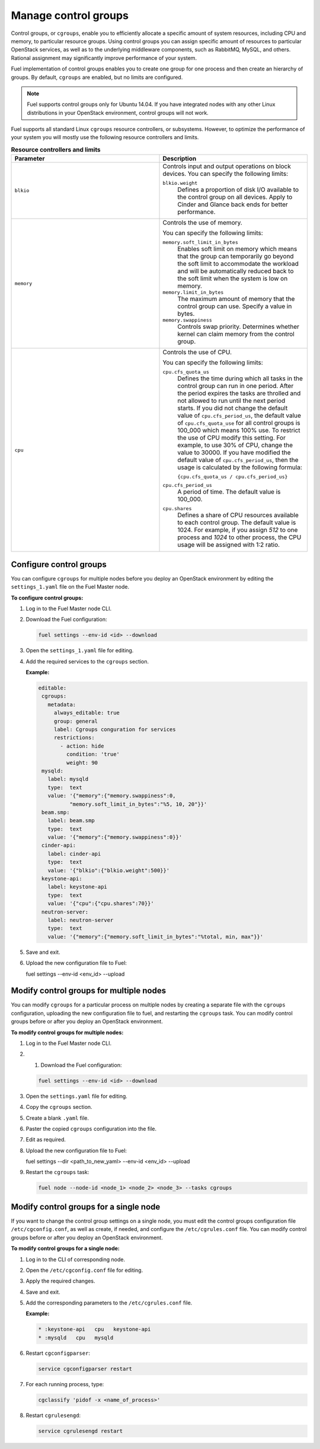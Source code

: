 .. _cgroups-intro:

Manage control groups
---------------------

Control groups, or ``cgroups``, enable you to efficiently allocate
a specific amount of system resources, including CPU and memory,
to particular resource groups. Using control groups you can assign
specific amount of resources to particular OpenStack services, as well as
to the underlying middleware components, such as RabbitMQ, MySQL, and others.
Rational assignment may significantly improve performance of your system.

Fuel implementation of control groups enables you to create one group for one
process and then create an hierarchy of groups. By default, ``cgroups``
are enabled, but no limits are configured.

.. note::
   Fuel supports control groups only for Ubuntu 14.04. If you have integrated
   nodes with any other Linux distributions in your OpenStack environment,
   control groups will not work.

Fuel supports all standard Linux ``cgroups`` resource controllers, or
subsystems.
However, to optimize the performance of your system you will mostly use
the following resource controllers and limits.

.. list-table:: **Resource controllers and limits**
   :widths: 10 10
   :header-rows: 1

   * - Parameter
     - Description
   * - ``blkio``
     - Controls input and output operations on block devices.
       You can specify the following limits:

       ``blkio.weight``
        Defines a proportion of disk I/O available to the control group
        on all devices. Apply to Cinder and Glance back ends
        for better performance.

   * - ``memory``
     - Controls the use of memory.

       You can specify the following limits:

       ``memory.soft_limit_in_bytes``
        Enables soft limit on memory which means that the group can
        temporarily go beyond the soft limit to accommodate the workload
        and will be automatically reduced back to the soft limit when
        the system is low on memory.

       ``memory.limit_in_bytes``
        The maximum amount of memory that the control group can use.
        Specify a value in bytes.

       ``memory.swappiness``
        Controls swap priority. Determines whether kernel can claim memory
        from the control group.

   * - ``cpu``
     - Controls the use of CPU.

       You can specify the following limits:

       ``cpu.cfs_quota_us``
        Defines the time during which all tasks in the control group can run
        in one period. After the period expires the tasks are throlled and not
        allowed to run until the next period starts. If you did not change the
        default value of ``cpu.cfs_period_us``, the default value of
        ``cpu.cfs_quota_use`` for all control groups is 100_000 which means
        100% use. To restrict the
        use of CPU modify this setting. For example, to use 30% of CPU,
        change the value to 30000. If you have modified the default value of
        ``cpu.cfs_period_us``, then the usage is calculated by the following
        formula:

        ``{cpu.cfs_quota_us / cpu.cfs_period_us}``

       ``cpu.cfs_period_us``
        A period of time. The default value is 100_000.

       ``cpu.shares``
        Defines a share of CPU resources available to each control group.
        The default value is 1024. For example, if you assign *512* to one
        process and *1024* to other process, the CPU usage will be
        assigned with 1:2 ratio.


.. _cgroups-configure:

Configure control groups
++++++++++++++++++++++++

You can configure ``cgroups`` for multiple nodes before you deploy an
OpenStack environment by editing the ``settings_1.yaml`` file on the
Fuel Master node.

**To configure control groups:**

#. Log in to the Fuel Master node CLI.
#. Download the Fuel configuration:

   .. code-block:: console

      fuel settings --env-id <id> --download

#. Open the ``settings_1.yaml`` file for editing.
#. Add the required services to the ``cgroups`` section.

   **Example:**

   .. code-block:: console

      editable:
       cgroups:
         metadata:
           always_editable: true
           group: general
           label: Cgroups conguration for services
           restrictions:
             - action: hide
               condition: 'true'
               weight: 90
       mysqld:
         label: mysqld
         type:  text
         value: '{"memory":{"memory.swappiness":0,
                "memory.soft_limit_in_bytes":"%5, 10, 20"}}'
       beam.smp:
         label: beam.smp
         type:  text
         value: '{"memory":{"memory.swappiness":0}}'
       cinder-api:
         label: cinder-api
         type:  text
         value: '{"blkio":{"blkio.weight":500}}'
       keystone-api:
         label: keystone-api
         type:  text
         value: '{"cpu":{"cpu.shares":70}}'
       neutron-server:
         label: neutron-server
         type:  text
         value: '{"memory":{"memory.soft_limit_in_bytes":"%total, min, max"}}'

#. Save and exit.
#. Upload the new configuration file to Fuel:

   .. code-block:: console

   fuel settings --env-id <env_id> --upload

.. _cgroups-modify-multiple-nodes:

Modify control groups for multiple nodes
++++++++++++++++++++++++++++++++++++++++

You can modify ``cgroups`` for a particular process on multiple nodes by
creating a separate file with the ``cgroups`` configuration, uploading
the new configuration file to fuel, and restarting the ``cgroups`` task.
You can modify control groups before or after you deploy an OpenStack
environment.

**To modify control groups for multiple nodes:**

#. Log in to the Fuel Master node CLI.
#. #. Download the Fuel configuration:

   .. code-block:: console

      fuel settings --env-id <id> --download

#. Open the ``settings.yaml`` file for editing.
#. Copy the ``cgroups`` section.
#. Create a blank ``.yaml`` file.
#. Paster the copied ``cgroups`` configuration into the file.
#. Edit as required.
#. Upload the new configuration file to Fuel:

   .. code-block:: console

   fuel settings --dir <path_to_new_yaml> --env-id <env_id> --upload

#. Restart the ``cgroups`` task:

   .. code-block:: console

      fuel node --node-id <node_1> <node_2> <node_3> --tasks cgroups


.. _cgroups-modify-single-node:

Modify control groups for a single node
+++++++++++++++++++++++++++++++++++++++

If you want to change the control group settings on a single node, you must
edit the control groups configuration file ``/etc/cgconfig.conf``, as well
as create, if needed, and configure the ``/etc/cgrules.conf`` file.
You can modify control groups before or after you deploy an OpenStack
environment.

**To modify control groups for a single node:**

#. Log in to the CLI of corresponding node.
#. Open the ``/etc/cgconfig.conf`` file for editing.
#. Apply the required changes.
#. Save and exit.
#. Add the corresponding parameters to the ``/etc/cgrules.conf`` file.

   **Example:**

   .. code-block:: console

      * :keystone-api   cpu   keystone-api
      * :mysqld   cpu   mysqld

#. Restart ``cgconfigparser``:

   .. code-block:: console

      service cgconfigparser restart

#. For each running process, type:

   .. code-block:: console

      cgclassify 'pidof -x <name_of_process>'

#. Restart ``cgrulesengd``:

   .. code-block:: console

      service cgrulesengd restart
